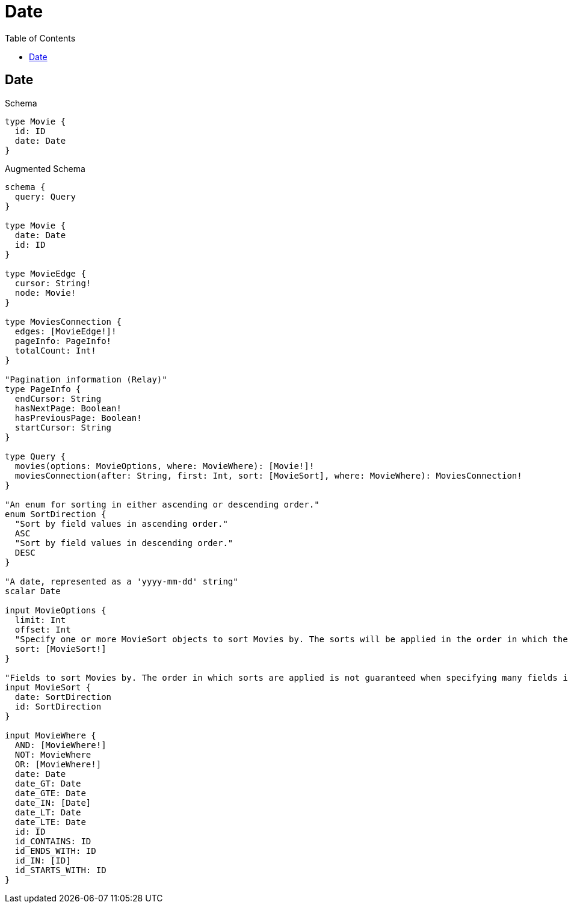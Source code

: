 :toc:
:toclevels: 42

= Date

== Date

.Schema
[source,graphql,schema=true]
----
type Movie {
  id: ID
  date: Date
}
----

.Augmented Schema
[source,graphql,augmented=true]
----
schema {
  query: Query
}

type Movie {
  date: Date
  id: ID
}

type MovieEdge {
  cursor: String!
  node: Movie!
}

type MoviesConnection {
  edges: [MovieEdge!]!
  pageInfo: PageInfo!
  totalCount: Int!
}

"Pagination information (Relay)"
type PageInfo {
  endCursor: String
  hasNextPage: Boolean!
  hasPreviousPage: Boolean!
  startCursor: String
}

type Query {
  movies(options: MovieOptions, where: MovieWhere): [Movie!]!
  moviesConnection(after: String, first: Int, sort: [MovieSort], where: MovieWhere): MoviesConnection!
}

"An enum for sorting in either ascending or descending order."
enum SortDirection {
  "Sort by field values in ascending order."
  ASC
  "Sort by field values in descending order."
  DESC
}

"A date, represented as a 'yyyy-mm-dd' string"
scalar Date

input MovieOptions {
  limit: Int
  offset: Int
  "Specify one or more MovieSort objects to sort Movies by. The sorts will be applied in the order in which they are arranged in the array."
  sort: [MovieSort!]
}

"Fields to sort Movies by. The order in which sorts are applied is not guaranteed when specifying many fields in one MovieSort object."
input MovieSort {
  date: SortDirection
  id: SortDirection
}

input MovieWhere {
  AND: [MovieWhere!]
  NOT: MovieWhere
  OR: [MovieWhere!]
  date: Date
  date_GT: Date
  date_GTE: Date
  date_IN: [Date]
  date_LT: Date
  date_LTE: Date
  id: ID
  id_CONTAINS: ID
  id_ENDS_WITH: ID
  id_IN: [ID]
  id_STARTS_WITH: ID
}

----
